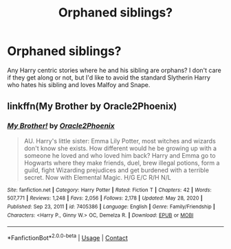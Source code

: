 #+TITLE: Orphaned siblings?

* Orphaned siblings?
:PROPERTIES:
:Author: Ash_Lestrange
:Score: 6
:DateUnix: 1614744271.0
:DateShort: 2021-Mar-03
:FlairText: Request
:END:
Any Harry centric stories where he and his sibling are orphans? I don't care if they get along or not, but I'd like to avoid the standard Slytherin Harry who hates his sibling and loves Malfoy and Snape.


** linkffn(My Brother by Oracle2Phoenix)
:PROPERTIES:
:Author: kdbvols
:Score: 1
:DateUnix: 1614810707.0
:DateShort: 2021-Mar-04
:END:

*** [[https://www.fanfiction.net/s/7405386/1/][*/My Brother!/*]] by [[https://www.fanfiction.net/u/2711015/Oracle2Phoenix][/Oracle2Phoenix/]]

#+begin_quote
  AU. Harry's little sister: Emma Lily Potter, most witches and wizards don't know she exists. How different would he be growing up with a someone he loved and who loved him back? Harry and Emma go to Hogwarts where they make friends, duel, brew illegal potions, form a guild, fight Wizarding prejudices and get burdened with a terrible secret. Now with Elemental Magic. H/G E/C R/H N/L
#+end_quote

^{/Site/:} ^{fanfiction.net} ^{*|*} ^{/Category/:} ^{Harry} ^{Potter} ^{*|*} ^{/Rated/:} ^{Fiction} ^{T} ^{*|*} ^{/Chapters/:} ^{42} ^{*|*} ^{/Words/:} ^{507,771} ^{*|*} ^{/Reviews/:} ^{1,248} ^{*|*} ^{/Favs/:} ^{2,056} ^{*|*} ^{/Follows/:} ^{2,178} ^{*|*} ^{/Updated/:} ^{May} ^{28,} ^{2020} ^{*|*} ^{/Published/:} ^{Sep} ^{23,} ^{2011} ^{*|*} ^{/id/:} ^{7405386} ^{*|*} ^{/Language/:} ^{English} ^{*|*} ^{/Genre/:} ^{Family/Friendship} ^{*|*} ^{/Characters/:} ^{<Harry} ^{P.,} ^{Ginny} ^{W.>} ^{OC,} ^{Demelza} ^{R.} ^{*|*} ^{/Download/:} ^{[[http://www.ff2ebook.com/old/ffn-bot/index.php?id=7405386&source=ff&filetype=epub][EPUB]]} ^{or} ^{[[http://www.ff2ebook.com/old/ffn-bot/index.php?id=7405386&source=ff&filetype=mobi][MOBI]]}

--------------

*FanfictionBot*^{2.0.0-beta} | [[https://github.com/FanfictionBot/reddit-ffn-bot/wiki/Usage][Usage]] | [[https://www.reddit.com/message/compose?to=tusing][Contact]]
:PROPERTIES:
:Author: FanfictionBot
:Score: 1
:DateUnix: 1614810732.0
:DateShort: 2021-Mar-04
:END:
